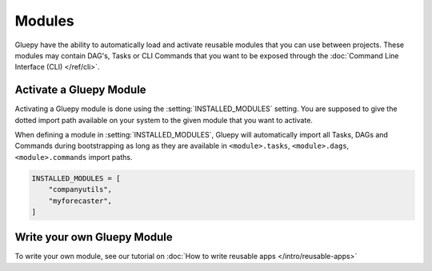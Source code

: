 =======
Modules
=======

Gluepy have the ability to automatically load and activate reusable modules that you can use between projects. These modules
may contain DAG's, Tasks or CLI Commands that you want to be exposed through the :doc:`Command Line Interface (CLI) </ref/cli>`.


.. _topic_modules:

Activate a Gluepy Module
========================

Activating a Gluepy module is done using the :setting:`INSTALLED_MODULES` setting. You are supposed to give the dotted import path available on your system
to the given module that you want to activate.

When defining a module in :setting:`INSTALLED_MODULES`, Gluepy will automatically import all Tasks, DAGs and Commands during bootstrapping
as long as they are available in ``<module>.tasks``, ``<module>.dags``, ``<module>.commands`` import paths.

.. code-block:: python

    INSTALLED_MODULES = [
        "companyutils",
        "myforecaster",
    ]


Write your own Gluepy Module
============================

To write your own module, see our tutorial on :doc:`How to write reusable apps </intro/reusable-apps>`
